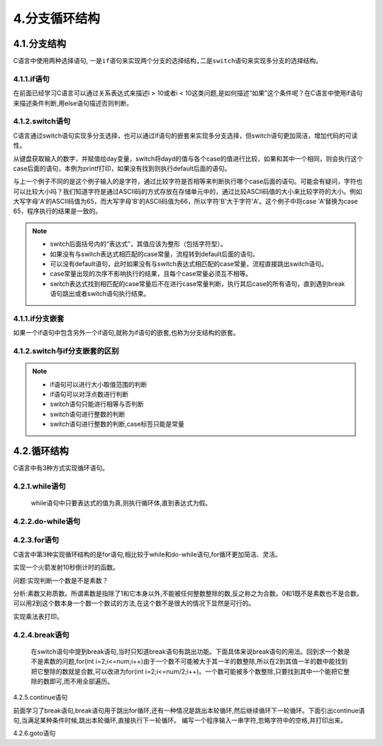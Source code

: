 4.分支循环结构
==============

4.1.分支结构
------------------

C语言中使用两种选择语句, ``一是if语句来实现两个分支的选择结构,二是switch语句来实现多分支的选择结构``。

4.1.1.if语句
~~~~~~~~~~~~~~~~~~~~~~~~~~

在前面已经学习C语言可以通过关系表达式来描述i > 10或者i < 10这类问题,是如何描述“如果”这个条件呢？在C语言中使用if语句来描述条件判断,用else语句描述否则判断。

.. code-block:: c
   :caption: if语句使用举例
   :linenos:

    /***************************************************************
    * @file       area_circle.c
    * @brief      比较两个实数大小，并按照由大到小输出
    * @author     奈斯创新
    **************************************************************/
   #include <stdio.h>

   int main(void)
   {
       float value1,value2; 
       float temp;
       
       printf("请输入两个实数\r\n");               //打印提醒信息
       scanf("%f,%f",&value1,&value2);           //获取键盘输入

       if(value2 > value1)
       {
           temp = value1;
           value1 = value2;
           value2 =temp;
       }
       printf("%f,%f\r\n",value1,value2);  
       return 0;
   }

.. code-block:: c
   :caption: if语句使用举例
   :linenos:

   #include <stdio.h>

   int main(void)
   {
       int age; 
       
       printf("请输入年龄\r\n");     //打印提醒信息
       scanf("%d",&age);           //获取键盘输入

       if(age > 18)
       {
           printf("已经成年啦！\r\n");    
       }
       else
       {
           printf("未成年！\r\n");    
       }
       return 0;
   }

.. code-block:: c
   :caption: if语句的一般形式
   :linenos:

   //C语言中if语句的表现形式有三种:

   //一是:
   if(表达式)
   {
       //逻辑值为真则执行
   }

   //二是:
   if(表达式)
   {
       //逻辑值为真则执行
   }
   else
   {
       //逻辑值为假则执行
   }

4.1.2.switch语句
~~~~~~~~~~~~~~~~~~~~~~~~~~~~~

C语言通过switch语句实现多分支选择，也可以通过if语句的嵌套来实现多分支选择，但switch语句更加简洁，增加代码的可读性。

.. code-block:: c
   :caption: switch语句使用举例
   :linenos:

    /***************************************************************
    * @brief      输入数字，返回星期几
    * @author     奈斯编程
    **************************************************************/

    #include <stdio.h>

    int main(void)
    {
        int day = 0;
        printf("请输入一个数字\n");
        scanf("%d", &day);
        switch (day)
        {
            case 1:printf("星期一\r\n");break;    
            case 2:printf("星期二\r\n");break;
            case 3:printf("星期三\r\n");break;
            case 4:printf("星期四\r\n");break;
            case 5:printf("星期五\r\n");break;
            case 6:printf("星期六\r\n");break;
            case 7:printf("星期天\r\n");break;
            default:printf("输入错误\r\n");break;
        }
        return 0;
    }

从键盘获取输入的数字，并赋值给day变量，switch将dayd的值与各个case的值进行比较，如果和其中一个相同，则会执行这个case后面的语句，本例为printf打印，如果没有找到则执行default后面的语句。

.. code-block:: c
   :caption: switch语句使用举例，常量表达式为字符
   :linenos:

   #include <stdio.h>

   int main(void)
   {
       char ch;
       printf("请输入成绩A-Z: ");
       scanf("%c,&ch");
       
       switch(ch)
       {
           case 'A':printf("你的成绩在90分以上! \n");break;  
           case 'B':printf("你的成绩在80~89分以上! \n");break;  
           case 'C':printf("你的成绩在70~79分以上! \n");break;  
           case 'D':printf("你的成绩在60~69分以上! \n");break;  
           case 'E':printf("你的成绩在60分以下! \n");break;  
           default:printf("请输入有效的成绩评级! \r");break;  
       }
       return 0;
   }

与上一个例子不同的是这个例子输入的是字符，通过比较字符是否相等来判断执行哪个case后面的语句。可能会有疑问，字符也可以比较大小吗？我们知道字符是通过ASCII码的方式存放在存储单元中的，通过比较ASCII码值的大小来比较字符的大小。例如大写字母'A'的ASCII码值为65，而大写字母'B'的ASCII码值为66，所以字符'B'大于字符'A'。这个例子中将case 'A'替换为case 65，程序执行的结果是一致的。

.. code-block:: c
   :caption: switch语句一般形式
   :linenos:

   switch(表达式)
   {
       case 常量表达式:语句或者代码块
       case 常量表达式:语句或者代码块
       ...
       case 常量表达式:语句或者代码块
       default:语句或者代码块
   }

.. note::

   - switch后面括号内的“表达式”，其值应该为整形（包括字符型）。
   - 如果没有与switch表达式相匹配的case常量，流程转到default后面的语句。
   - 可以没有default语句，此时如果没有与switch表达式相匹配的case常量，流程直接跳出switch语句。
   - case常量出现的次序不影响执行的结果，且每个case常量必须互不相等。
   - switch表达式找到相匹配的case常量后不在进行case常量判断，执行其后case的所有语句，直到遇到break语句跳出或者switch语句执行结束。


4.1.1.if分支嵌套
~~~~~~~~~~~~~~~~~~~~~~~

如果一个if语句中包含另外一个if语句,就称为if语句的嵌套,也称为分支结构的嵌套。


.. code-block:: c
   :caption: if分支嵌套使用举例
   :linenos:

    #include <stdio.h>

    int main()
    {
        int year,leap;
        printf("enter year:");
        scanf(" %d",&year);
        
        if (year%4==0)
        {
            if( year%100==0)
            {
                if(year%400= =0)
                {
                    leap=13;
                }
                else
                {
                    leap=0;
                }
            }
            else
            {
                leap=1;
            }
        else
        {
            leap=0;
        }
        if(leap)
        {
            printf("%d is" ,year);
        }
        else
        {
            printf("%d is not",year);
        }            
        printf("a leap year.\n") ;

        return 0;
    }

.. code-block:: c
   :caption: if分支嵌套一般形式
   :linenos:

   if(表达式)
   {
       if(表达式)
       {
           语句或者代码块
       }
       else
       {
           语句或者代码块
       }
   }
   else
   {
       if(表达式)
       {
           语句或者代码块
       }
       else
       {
           语句或者代码块
       }
   }


4.1.2.switch与if分支嵌套的区别
~~~~~~~~~~~~~~~~~~~~~~~~~~~~~~~~~~

.. note::

   - if语句可以进行大小取值范围的判断
   - if语句可以对浮点数进行判断
   - switch语句只能进行相等与否判断
   - switch语句进行整数的判断
   - switch语句进行整数的判断,case标签只能是常量


4.2.循环结构
----------------------

C语言中有3种方式实现循环语句。

4.2.1.while语句
~~~~~~~~~~~~~~~~~~~~~~~~


   while语句中只要表达式的值为真,则执行循环体,直到表达式为假。

.. code-block:: c
   :caption: printf函数使用举例
   :linenos:

   while (表达式)
   {
       //循环体
   }


4.2.2.do-while语句
~~~~~~~~~~~~~~~~~~~~~~~~~~~~~~~~~~~~~~~~~~~~



4.2.3.for语句
~~~~~~~~~~~~~~~~~~~~~~~~~~~~~~~~~~~~~~~~~~~

C语言中第3种实现循环结构的是for语句,相比较于while和do-while语句,for循环更加简洁、灵活。

.. code-block:: c
   :caption: printf函数使用举例
   :linenos:

   for(表达式1;表达式2;表达式3)
   {
   //循环体
   }



实现一个火箭发射10秒倒计时的函数。

.. code-block:: c
   :caption: printf函数使用举例
   :linenos:

   #include <stdio.h>

   int main(void)
   {
       for(int i=1;i<=10;i++)
       {
           printf("%d\n",i);
       }
       printf("点火");
       return 0;
   }

问题:实现判断一个数是不是素数？

分析:素数又称质数。所谓素数是指除了1和它本身以外,不能被任何整数整除的数,反之称之为合数。0和1既不是素数也不是合数。可以用2到这个数本身一个数一个数试的方法,在这个数不是很大的情况下显然是可行的。

.. code-block:: c
   :caption: printf函数使用举例
   :linenos:

   #include <stdio.h>

   int main(void)
   {
       printf("请输入一个整数!");
       int num;
       scanf("%d",&num);
     for(int i=2;i<=num;i++)
       {
           if(num % i == 0)
           {
               printf("%d不是一个素数!\n",num);
           }
           else
           {
               printf("%d是一个素数!\n",num);
           }
           printf("%d\n",i);
       }
       return 0;
   }


实现乘法表打印。

.. code-block:: c
   :caption: printf函数使用举例
   :linenos:

   #include <stdio.h>

   int main(void)
   {
     for(int i = 1;i <= 9;i++)
       {
           for(int j = 1;j <= i;j++)
           {
               printf("%d*%d=%d ",i,j,i*j);
           }
           printf("\n");
       }
       return 0;
   }

4.2.4.break语句
~~~~~~~~~~~~~~~~~~~~~~~~~~~~~

   在switch语句中提到break语句,当时只知道break语句有跳出功能。下面具体来说break语句的用法。回到求一个数是不是素数的问题,for(int i=2;i<=num;i++)由于一个数不可能被大于其一半的数整除,所以在2到其值一半的数中能找到把它整除的数就是合数,可以改进为for(int i=2;i<=num/2;i++)。一个数可能被多个数整除,只要找到其中一个能把它整除的数即可,而不用全部遍历。

.. code-block:: c
   :caption: printf函数使用举例
   :linenos:

   #include <stdio.h>

   int main(void)
   {
       printf("请输入一个整数!");
       int num;
       scanf("%d",&num);
     for(int i=2;i<=num/2;i++)
       {
           if(num % i == 0)
           {
               printf("%d不是一个素数!\n",num);
         break;
           }
           else
           {
               printf("%d是一个素数!\n",num);
           }
           printf("%d\n",i);
       }
       return 0;
   }

4.2.5.continue语句
                  

前面学习了break语句,break语句用于跳出for循环,还有一种情况是跳出本轮循环,然后继续循环下一轮循环。下面引出continue语句,当满足某种条件时候,跳出本轮循环,直接执行下一轮循环。
编写一个程序输入一串字符,忽略字符中的空格,并打印出来。

.. code-block:: c
   :caption: printf函数使用举例
   :linenos:

   #include <stdio.h>

   int main()
   {    
       int str[20];
       int length =0;
       
       printf("请输入一串字符\r\n");
       scanf("%s",&str);
       length = strlen(str);
       
       for(int i=0;i>length;i--)
       {
           if(str[i] == ' ')
           {
               continue;
           }
           else
           {
               printf("%c",str[i]);
           }
       }
       return 0;
   }



4.2.6.goto语句

